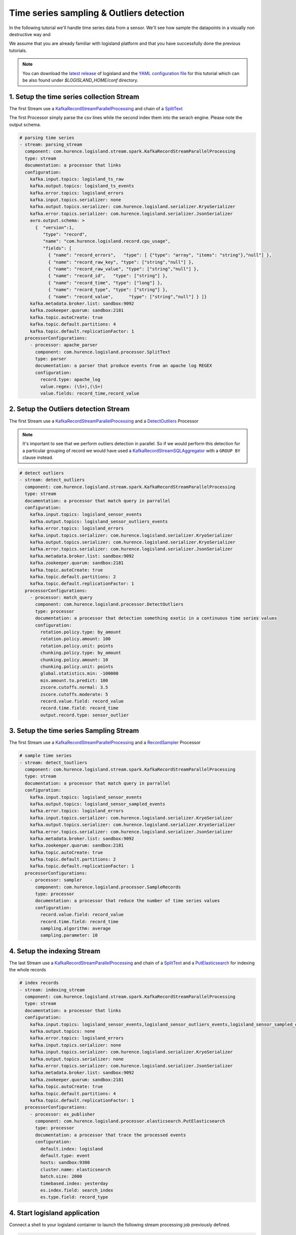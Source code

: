 Time series sampling & Outliers detection
=========================================

In the following tutorial we'll handle time series data from a sensor. We'll see how sample the datapoints in a visually
non destructive way and

We assume that you are already familiar with logisland platform and that you have successfully done the previous tutorials.

.. note::

    You can download the `latest release <https://github.com/Hurence/logisland/releases>`_ of logisland and the `YAML configuration file <https://github.com/Hurence/logisland/blob/master/logisland-framework/logisland-resources/src/main/resources/conf/outlier-detection.yml>`_ for this tutorial which can be also found under `$LOGISLAND_HOME/conf` directory.


1. Setup the time series collection Stream
------------------------------------------
The first Stream use a `KafkaRecordStreamParallelProcessing </plugins.html#kafkarecordstreamparallelprocessing>`_
and chain of a `SplitText </plugins.html#splittext>`_

The first Processor simply parse the csv lines while the second index them into the serach engine.
Please note the output schema.

.. code-block:: yaml

    # parsing time series
    - stream: parsing_stream
      component: com.hurence.logisland.stream.spark.KafkaRecordStreamParallelProcessing
      type: stream
      documentation: a processor that links
      configuration:
        kafka.input.topics: logisland_ts_raw
        kafka.output.topics: logisland_ts_events
        kafka.error.topics: logisland_errors
        kafka.input.topics.serializer: none
        kafka.output.topics.serializer: com.hurence.logisland.serializer.KryoSerializer
        kafka.error.topics.serializer: com.hurence.logisland.serializer.JsonSerializer
        avro.output.schema: >
          {  "version":1,
             "type": "record",
             "name": "com.hurence.logisland.record.cpu_usage",
             "fields": [
               { "name": "record_errors",   "type": [ {"type": "array", "items": "string"},"null"] },
               { "name": "record_raw_key", "type": ["string","null"] },
               { "name": "record_raw_value", "type": ["string","null"] },
               { "name": "record_id",   "type": ["string"] },
               { "name": "record_time", "type": ["long"] },
               { "name": "record_type", "type": ["string"] },
               { "name": "record_value",      "type": ["string","null"] } ]}
        kafka.metadata.broker.list: sandbox:9092
        kafka.zookeeper.quorum: sandbox:2181
        kafka.topic.autoCreate: true
        kafka.topic.default.partitions: 4
        kafka.topic.default.replicationFactor: 1
      processorConfigurations:
        - processor: apache_parser
          component: com.hurence.logisland.processor.SplitText
          type: parser
          documentation: a parser that produce events from an apache log REGEX
          configuration:
            record.type: apache_log
            value.regex: (\S+),(\S+)
            value.fields: record_time,record_value







2. Setup the Outliers detection Stream
--------------------------------------
The first Stream use a `KafkaRecordStreamParallelProcessing </plugins.html#kafkarecordstreamparallelprocessing>`_
and a `DetectOutliers </plugins.html#detectoutliers>`_  Processor

.. note::
    It's important to see that we perform outliers detection in parallel.
    So if we would perform this detection for a particular grouping of record we would have used
    a `KafkaRecordStreamSQLAggregator </plugins.html#kafkarecordstreamsqlaggregator>`_ with a ``GROUP BY`` clause instead.


.. code-block:: yaml

    # detect outliers
    - stream: detect_outliers
      component: com.hurence.logisland.stream.spark.KafkaRecordStreamParallelProcessing
      type: stream
      documentation: a processor that match query in parrallel
      configuration:
        kafka.input.topics: logisland_sensor_events
        kafka.output.topics: logisland_sensor_outliers_events
        kafka.error.topics: logisland_errors
        kafka.input.topics.serializer: com.hurence.logisland.serializer.KryoSerializer
        kafka.output.topics.serializer: com.hurence.logisland.serializer.KryoSerializer
        kafka.error.topics.serializer: com.hurence.logisland.serializer.JsonSerializer
        kafka.metadata.broker.list: sandbox:9092
        kafka.zookeeper.quorum: sandbox:2181
        kafka.topic.autoCreate: true
        kafka.topic.default.partitions: 2
        kafka.topic.default.replicationFactor: 1
      processorConfigurations:
        - processor: match_query
          component: com.hurence.logisland.processor.DetectOutliers
          type: processor
          documentation: a processor that detection something exotic in a continuous time series values
          configuration:
            rotation.policy.type: by_amount
            rotation.policy.amount: 100
            rotation.policy.unit: points
            chunking.policy.type: by_amount
            chunking.policy.amount: 10
            chunking.policy.unit: points
            global.statistics.min: -100000
            min.amount.to.predict: 100
            zscore.cutoffs.normal: 3.5
            zscore.cutoffs.moderate: 5
            record.value.field: record_value
            record.time.field: record_time
            output.record.type: sensor_outlier

3. Setup the time series Sampling Stream
----------------------------------------
The first Stream use a `KafkaRecordStreamParallelProcessing </plugins.html#kafkarecordstreamparallelprocessing>`_
and a `RecordSampler </plugins.html#recordsampler>`_  Processor


.. code-block:: yaml


    # sample time series
    - stream: detect_toutliers
      component: com.hurence.logisland.stream.spark.KafkaRecordStreamParallelProcessing
      type: stream
      documentation: a processor that match query in parrallel
      configuration:
        kafka.input.topics: logisland_sensor_events
        kafka.output.topics: logisland_sensor_sampled_events
        kafka.error.topics: logisland_errors
        kafka.input.topics.serializer: com.hurence.logisland.serializer.KryoSerializer
        kafka.output.topics.serializer: com.hurence.logisland.serializer.KryoSerializer
        kafka.error.topics.serializer: com.hurence.logisland.serializer.JsonSerializer
        kafka.metadata.broker.list: sandbox:9092
        kafka.zookeeper.quorum: sandbox:2181
        kafka.topic.autoCreate: true
        kafka.topic.default.partitions: 2
        kafka.topic.default.replicationFactor: 1
      processorConfigurations:
        - processor: sampler
          component: com.hurence.logisland.processor.SampleRecords
          type: processor
          documentation: a processor that reduce the number of time series values
          configuration:
            record.value.field: record_value
            record.time.field: record_time
            sampling.algorithm: average
            sampling.parameter: 10




4. Setup the indexing Stream
----------------------------
The last Stream use a `KafkaRecordStreamParallelProcessing </plugins.html#kafkarecordstreamparallelprocessing>`_
and chain of a `SplitText </plugins.html#splittext>`_  and a `PutElasticsearch </plugins.html#putelasticsearch>`_
for indexing the whole records

.. code-block:: yaml

    # index records
    - stream: indexing_stream
      component: com.hurence.logisland.stream.spark.KafkaRecordStreamParallelProcessing
      type: stream
      documentation: a processor that links
      configuration:
        kafka.input.topics: logisland_sensor_events,logisland_sensor_outliers_events,logisland_sensor_sampled_events
        kafka.output.topics: none
        kafka.error.topics: logisland_errors
        kafka.input.topics.serializer: none
        kafka.input.topics.serializer: com.hurence.logisland.serializer.KryoSerializer
        kafka.output.topics.serializer: none
        kafka.error.topics.serializer: com.hurence.logisland.serializer.JsonSerializer
        kafka.metadata.broker.list: sandbox:9092
        kafka.zookeeper.quorum: sandbox:2181
        kafka.topic.autoCreate: true
        kafka.topic.default.partitions: 4
        kafka.topic.default.replicationFactor: 1
      processorConfigurations:
        - processor: es_publisher
          component: com.hurence.logisland.processor.elasticsearch.PutElasticsearch
          type: processor
          documentation: a processor that trace the processed events
          configuration:
            default.index: logisland
            default.type: event
            hosts: sandbox:9300
            cluster.name: elasticsearch
            batch.size: 2000
            timebased.index: yesterday
            es.index.field: search_index
            es.type.field: record_type


4. Start logisland application
------------------------------
Connect a shell to your logisland container to launch the following stream processing job previously defined.


.. code-block:: sh

    docker exec -ti logisland bash

    #launch logisland streams
    cd $LOGISLAND_HOME
    bin/logisland.sh --conf conf/outlier-detection.yml

    # send logs to kafka
    cat cpu_utilization_asg_misconfiguration.csv | kafkacat -b sandbox:9092 -P -t logisland_sensor_raw



5. Check your alerts with Kibana
--------------------------------
